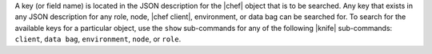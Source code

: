 .. The contents of this file are included in multiple topics.
.. This file should not be changed in a way that hinders its ability to appear in multiple documentation sets.


A key (or field name) is located in the JSON description for the |chef| object that is to be searched. Any key that exists in any JSON description for any role, node, |chef client|, environment, or data bag can be searched for. To search for the available keys for a particular object, use the ``show`` sub-commands for any of the following |knife| sub-commands: ``client``, ``data bag``, ``environment``, ``node``, or ``role``.
